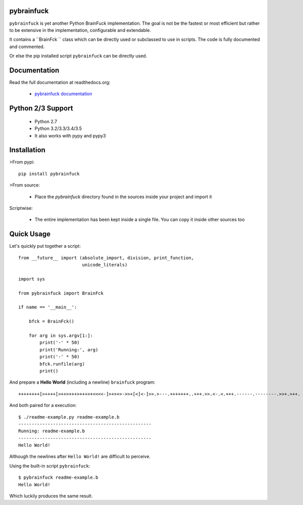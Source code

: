 pybrainfuck
==========

.. image:: https://img.shields.io/pypi/v/pybrainfuck.svg
   :alt: PyPi Version
   :scale: 100%
   :target: https://pypi.python.org/pypi/pybrainfuck/

.. image:: https://img.shields.io/pypi/dm/pybrainfuck.svg
   :alt: PyPi Monthly Donwloads
   :scale: 100%
   :target: https://pypi.python.org/pypi/pybrainfuck/

.. image:: https://img.shields.io/pypi/l/pybrainfuck.svg
   :alt: License
   :scale: 100%
   :target: https://github.com/mementum/pybrainfuck/blob/master/LICENSE

.. image:: https://travis-ci.org/mementum/pybrainfuck.png?branch=master
   :alt: Travis-ci Build Status
   :scale: 100%
   :target: https://travis-ci.org/mementum/pybrainfuck

.. image:: https://readthedocs.org/projects/pybrainfuck/badge/?version=latest
   :alt: Documentation Status
   :scale: 100%
   :target: https://readthedocs.org/projects/pybrainfuck/

.. image:: https://img.shields.io/pypi/pyversions/pybrainfuck.svg
   :alt: Pytghon versions
   :scale: 100%
   :target: https://pypi.python.org/pypi/pybrainfuck/

``pybrainfuck`` is yet another Python BrainFuck implementation. The goal is not
be the fastest or most efficient but rather to be extensive in the
implementation, configurable and extendable.

It contains a ``BrainFck `` class which can be directly used or subclassed to
use in scripts. The code is fully documented and commented.

Or else the pip installed script ``pybrainfuck`` can be directly used.

Documentation
=============

Read the full documentation at readthedocs.org:

  - `pybrainfuck documentation <http://pybrainfuck.readthedocs.org/en/latest/introduction.html>`_


Python 2/3 Support
==================

  - Python 2.7
  - Python 3.2/3.3/3.4/3.5

  - It also works with pypy and pypy3


Installation
============

>From pypi::

  pip install pybrainfuck

>From source:

  - Place the *pybrainfuck* directory found in the sources inside your project
    and import it

Scriptwise:

  - The entire implementation has been kept inside a single file. You can copy
    it inside other sources too


Quick Usage
===========

Let's quickly put together a script::

    from __future__ import (absolute_import, division, print_function,
                            unicode_literals)

    import sys

    from pybrainfuck import BrainFck

    if name == '__main__':

        bfck = BrainFck()

	for arg in sys.argv[1:]:
	    print('-' * 50)
	    print('Running:', arg)
	    print('-' * 50)
	    bfck.runfile(arg)
	    print()

And prepare a **Hello World** (including a newline) ``brainfuck`` program::

    ++++++++[>++++[>++>+++>+++>+<<<<-]>+>+>->>+[<]<-]>>.>---.+++++++..+++.>>.<-.<.+++.------.--------.>>+.>++.

And both paired for a execution::

    $ ./readme-example.py readme-example.b
    --------------------------------------------------
    Running: readme-example.b
    --------------------------------------------------
    Hello World!


Although the newlines after ``Hello World!`` are difficult to perceive.

Using the built-in script ``pybrainfuck``::

    $ pybrainfuck readme-example.b
    Hello World!

Which luckily produces the same result.


